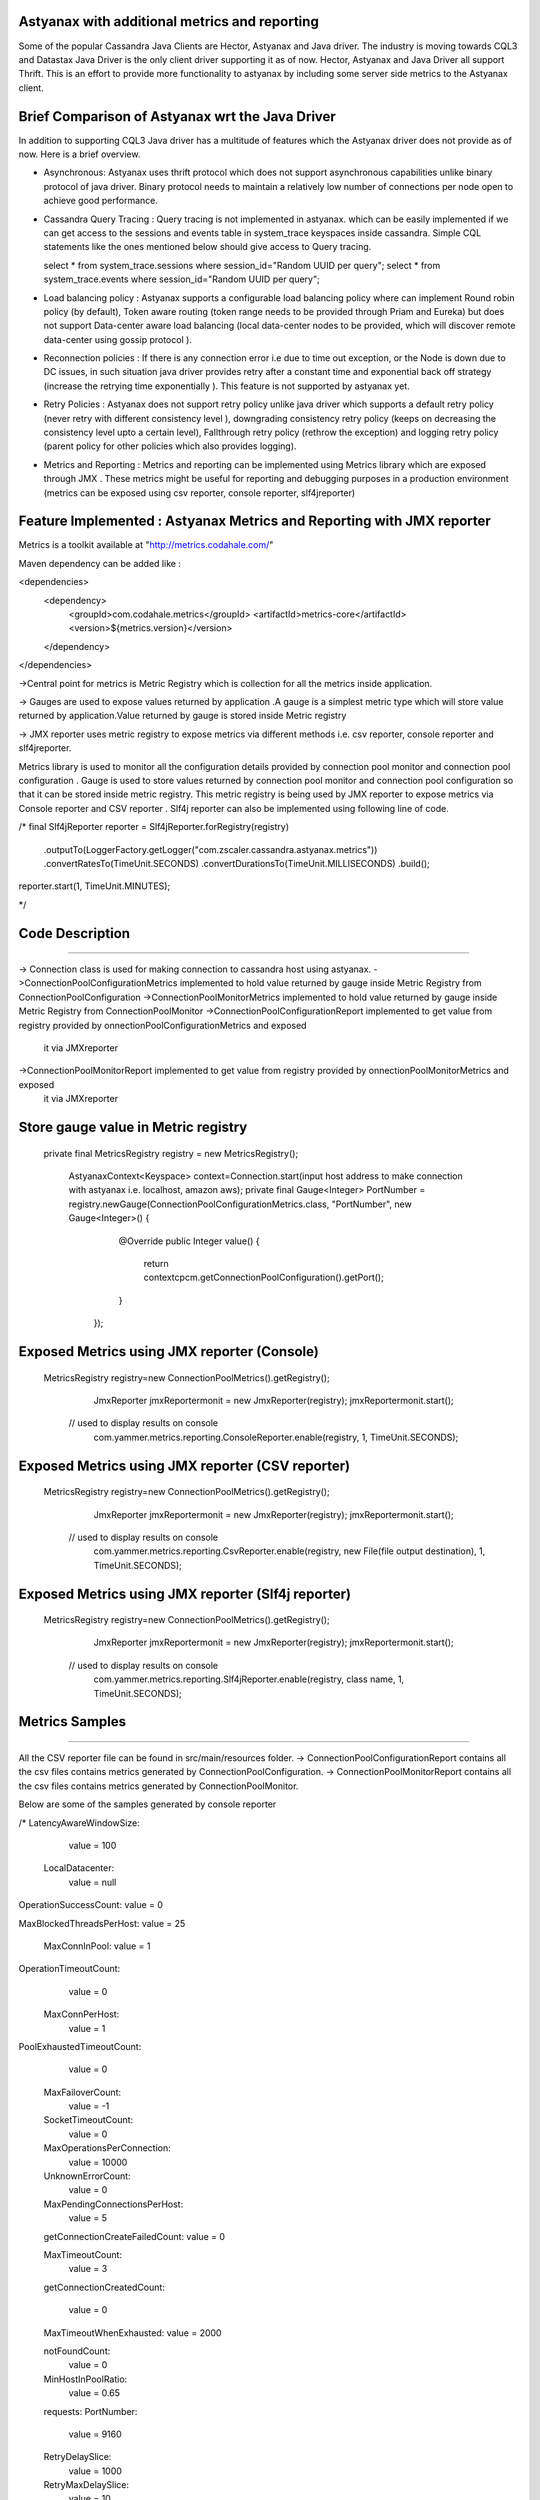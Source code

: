 Astyanax with additional metrics and reporting
-----------------------------------------------
Some of the popular Cassandra Java Clients are Hector, Astyanax and Java driver. The industry is moving towards CQL3 and
Datastax Java Driver is the only client driver supporting it as of now. Hector, Astyanax and Java Driver all support Thrift.
This is an effort to provide more functionality to astyanax by including some server side metrics to the Astyanax client.

Brief Comparison of Astyanax wrt the Java Driver
------------------------------------------------

In addition to supporting CQL3 Java driver has a multitude of features which the Astyanax driver does not provide as of now.
Here is a brief overview.

* Asynchronous: Astyanax uses thrift protocol which does not support asynchronous capabilities
  unlike binary protocol of java driver. Binary protocol needs to maintain a relatively low number
  of connections per node open to achieve good performance.

* Cassandra Query Tracing : Query tracing is not implemented in astyanax. which can be 
  easily implemented if we can get access to the sessions and events table in system_trace
  keyspaces inside cassandra. Simple CQL statements like the ones mentioned below should give
  access to Query tracing.
  
  select * from system_trace.sessions where session_id="Random UUID per query";
  select * from system_trace.events where session_id="Random UUID per query";  
  
* Load balancing policy : Astyanax supports a configurable load balancing policy where can
  implement Round robin policy (by default), Token aware routing (token range needs to 
  be provided through Priam and Eureka) but does not support Data-center aware load balancing
  (local data-center nodes to be provided, which will discover remote data-center using gossip
  protocol ).  
 
* Reconnection policies : If there is any connection error i.e  due to time out exception, or
  the Node is down due to DC issues, in such situation java driver provides retry after a constant
  time and exponential back off strategy (increase the retrying time exponentially ).
  This feature is not supported by astyanax yet.
  
* Retry Policies : Astyanax does not support retry policy unlike java driver which supports a
  default retry policy (never retry with different consistency level ), downgrading consistency 
  retry policy (keeps on decreasing the consistency level upto a certain level), Fallthrough
  retry policy (rethrow the exception) and logging retry policy (parent policy for other policies
  which also provides logging).
 
* Metrics and Reporting : Metrics and reporting can be implemented using Metrics library which are
  exposed through JMX . These metrics might be useful for reporting and debugging purposes in a production
  environment (metrics can be exposed using csv reporter, console reporter, slf4jreporter)



Feature Implemented : Astyanax Metrics and Reporting with JMX reporter 
----------------------------------------------------------------------

Metrics is a toolkit available at "http://metrics.codahale.com/"

Maven dependency can be added like :

<dependencies>
    <dependency>
        <groupId>com.codahale.metrics</groupId>
        <artifactId>metrics-core</artifactId>
        <version>${metrics.version}</version>
    </dependency>
</dependencies>

->Central point for metrics is Metric Registry which is collection for all the metrics inside application.

-> Gauges are used to expose values returned by application .A gauge is a simplest metric type which will store 
value returned by application.Value returned by gauge is stored inside Metric registry

-> JMX reporter uses metric registry to expose metrics via different methods i.e. csv reporter,
console reporter and slf4jreporter. 

Metrics library is used to monitor all the configuration details provided by connection pool monitor and connection
pool configuration . Gauge is used to store values returned by connection pool monitor and connection
pool configuration so that it can be stored inside metric registry. This metric registry is being used by JMX 
reporter to expose metrics via Console reporter and CSV reporter .
Slf4j reporter can also be implemented using following line of code.

/*
final Slf4jReporter reporter = Slf4jReporter.forRegistry(registry)
                                            .outputTo(LoggerFactory.getLogger("com.zscaler.cassandra.astyanax.metrics"))
                                            .convertRatesTo(TimeUnit.SECONDS)
                                            .convertDurationsTo(TimeUnit.MILLISECONDS)
                                            .build();
reporter.start(1, TimeUnit.MINUTES);
  
*/



Code Description
-------------------------------------------------------
-------------------------------------------------------

-> Connection class is used for making connection to cassandra host using astyanax.
->ConnectionPoolConfigurationMetrics implemented to hold value returned by gauge inside Metric Registry from ConnectionPoolConfiguration 
->ConnectionPoolMonitorMetrics implemented to hold value returned by gauge inside Metric Registry from ConnectionPoolMonitor
->ConnectionPoolConfigurationReport implemented to get value from registry provided by onnectionPoolConfigurationMetrics and exposed 
 it via JMXreporter
->ConnectionPoolMonitorReport implemented to get value from registry provided by onnectionPoolMonitorMetrics and exposed 
 it via JMXreporter


Store gauge value in Metric registry 
--------------------------------------------

 private final MetricsRegistry registry = new MetricsRegistry();
	
		
	 
	 AstyanaxContext<Keyspace> context=Connection.start(input host address to make connection with astyanax i.e. localhost, amazon aws);
	 private final Gauge<Integer> PortNumber = registry.newGauge(ConnectionPoolConfigurationMetrics.class, "PortNumber", new Gauge<Integer>() {
	        @Override
	        public Integer value() {
	            return  contextcpcm.getConnectionPoolConfiguration().getPort();
	        }
	    });
	    

Exposed Metrics using JMX reporter (Console)
---------------------------------------------- 

 MetricsRegistry registry=new ConnectionPoolMetrics().getRegistry();  
		 JmxReporter jmxReportermonit = new JmxReporter(registry);
		 jmxReportermonit.start();
		 
		 
	// used to display results on console	 
		 com.yammer.metrics.reporting.ConsoleReporter.enable(registry, 1, TimeUnit.SECONDS);	    
	    
	    
	    
Exposed Metrics using JMX reporter (CSV reporter)
---------------------------------------------- 

 MetricsRegistry registry=new ConnectionPoolMetrics().getRegistry();  
		 JmxReporter jmxReportermonit = new JmxReporter(registry);
		 jmxReportermonit.start();
		 
		 
	// used to display results on console	 
		 com.yammer.metrics.reporting.CsvReporter.enable(registry, new File(file output destination), 1, TimeUnit.SECONDS);    
	    
	    

Exposed Metrics using JMX reporter (Slf4j reporter)
---------------------------------------------- 

 MetricsRegistry registry=new ConnectionPoolMetrics().getRegistry();  
		 JmxReporter jmxReportermonit = new JmxReporter(registry);
		 jmxReportermonit.start();
		 
		 
	// used to display results on console	 
		 com.yammer.metrics.reporting.Slf4jReporter.enable(registry, class name, 1, TimeUnit.SECONDS);    
	    




Metrics Samples
-------------------------------------------------------
-------------------------------------------------------

All the CSV reporter file can be found in src/main/resources folder.
-> ConnectionPoolConfigurationReport contains all the csv files contains metrics generated by ConnectionPoolConfiguration.
-> ConnectionPoolMonitorReport contains all the csv files contains metrics generated by ConnectionPoolMonitor.

Below are some of the samples generated by console reporter


/*
LatencyAwareWindowSize:
    value = 100

  LocalDatacenter:
      value = null

OperationSuccessCount:
value = 0

MaxBlockedThreadsPerHost:
value = 25

  MaxConnInPool:
  value = 1

OperationTimeoutCount:
   value = 0

  MaxConnPerHost:
   value = 1
    
PoolExhaustedTimeoutCount:
   value = 0

  MaxFailoverCount:
   value = -1
  
  SocketTimeoutCount:
   value = 0

  MaxOperationsPerConnection:
   value = 10000
   
  UnknownErrorCount:
    value = 0

  MaxPendingConnectionsPerHost:
    value = 5
    
  getConnectionCreateFailedCount:
  value = 0

  MaxTimeoutCount:
    value = 3
  
  getConnectionCreatedCount:
  
    value = 0

  MaxTimeoutWhenExhausted:
  value = 2000
  
  notFoundCount:
   value = 0

  MinHostInPoolRatio:
    value = 0.65

  requests:
  PortNumber:
    value = 9160

  RetryDelaySlice:
    value = 1000

  RetryMaxDelaySlice:
    value = 10

  RetrySuspendWindow:
    value = 20000

  SeedHosts:
    value = [ec2-54-227-122-226.compute-1.amazonaws.com(54.227.122.226):9160]

  Seeds:
    value = ec2-54-227-122-226.compute-1.amazonaws.com

  SocketConnectTimeOut:
            
    value = 2000

  SocketReadWriteTimeout:
    value = 11000

  TimeoutWindow:
    value = 10000
    
   */ 





 
 
  
 
   
